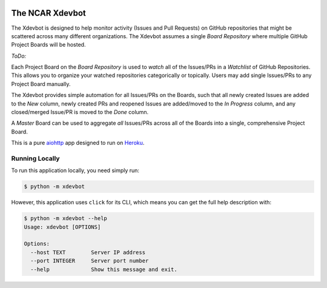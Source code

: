 |CircleCI| |GitHub| |Coverage| |License|

The NCAR Xdevbot
================

The Xdevbot is designed to help monitor activity (Issues
and Pull Requests) on GitHub repositories that might be scattered
across many different organizations.  The Xdevbot assumes a
single *Board Repository* where multiple GitHub Project Boards
will be hosted.

*ToDo:*

Each Project Board on the *Board Repository* is used to *watch*
all of the Issues/PRs in a *Watchlist* of GitHub Repositories.
This allows you to organize your watched repositories categorically
or topically.  Users may add single Issues/PRs to any Project Board
manually.

The Xdevbot provides simple automation for all Issues/PRs on the
Boards, such that all newly created Issues are added to the *New*
column, newly created PRs and reopened Issues are added/moved to the
*In Progress* column, and any closed/merged Issue/PR is moved to the
*Done* column.

A *Master* Board can be used to aggregate *all* Issues/PRs across
all of the Boards into a single, comprehensive Project Board.

This is a pure aiohttp_ app designed to run on Heroku_.


Running Locally
---------------

To run this application locally, you need simply run:

.. code-block:: bash

   $ python -m xdevbot

However, this application uses ``click`` for its CLI, which means you can get the
full help description with:

.. code-block:: bash

   $ python -m xdevbot --help
   Usage: xdevbot [OPTIONS]

   Options:
     --host TEXT        Server IP address
     --port INTEGER     Server port number
     --help             Show this message and exit.

.. _aiohttp: https://docs.aiohttp.org/en/stable/

.. _Heroku: https://www.heroku.com/

.. |CircleCI| image:: https://badgen.net/circleci/github/NCAR/xdevbot/master
    :target: https://circleci.com/gh/NCAR/xdevbot
    :alt: Tests

.. |GitHub| image:: https://badgen.net/github/checks/NCAR/xdevbot/master
    :target: https://github.com/NCAR/xdevbot/actions?query=workflow%3Acode-style
    :alt: GitHub

.. |Coverage| image:: https://badgen.net/codecov/c/github/NCAR/xdevbot
    :target: https://codecov.io/gh/NCAR/xdevbot
    :alt: Coverage

.. |License| image:: https://badgen.net/github/license/NCAR/xdevbot?012345
    :target: https://www.apache.org/licenses/LICENSE-2.0
    :alt: License
